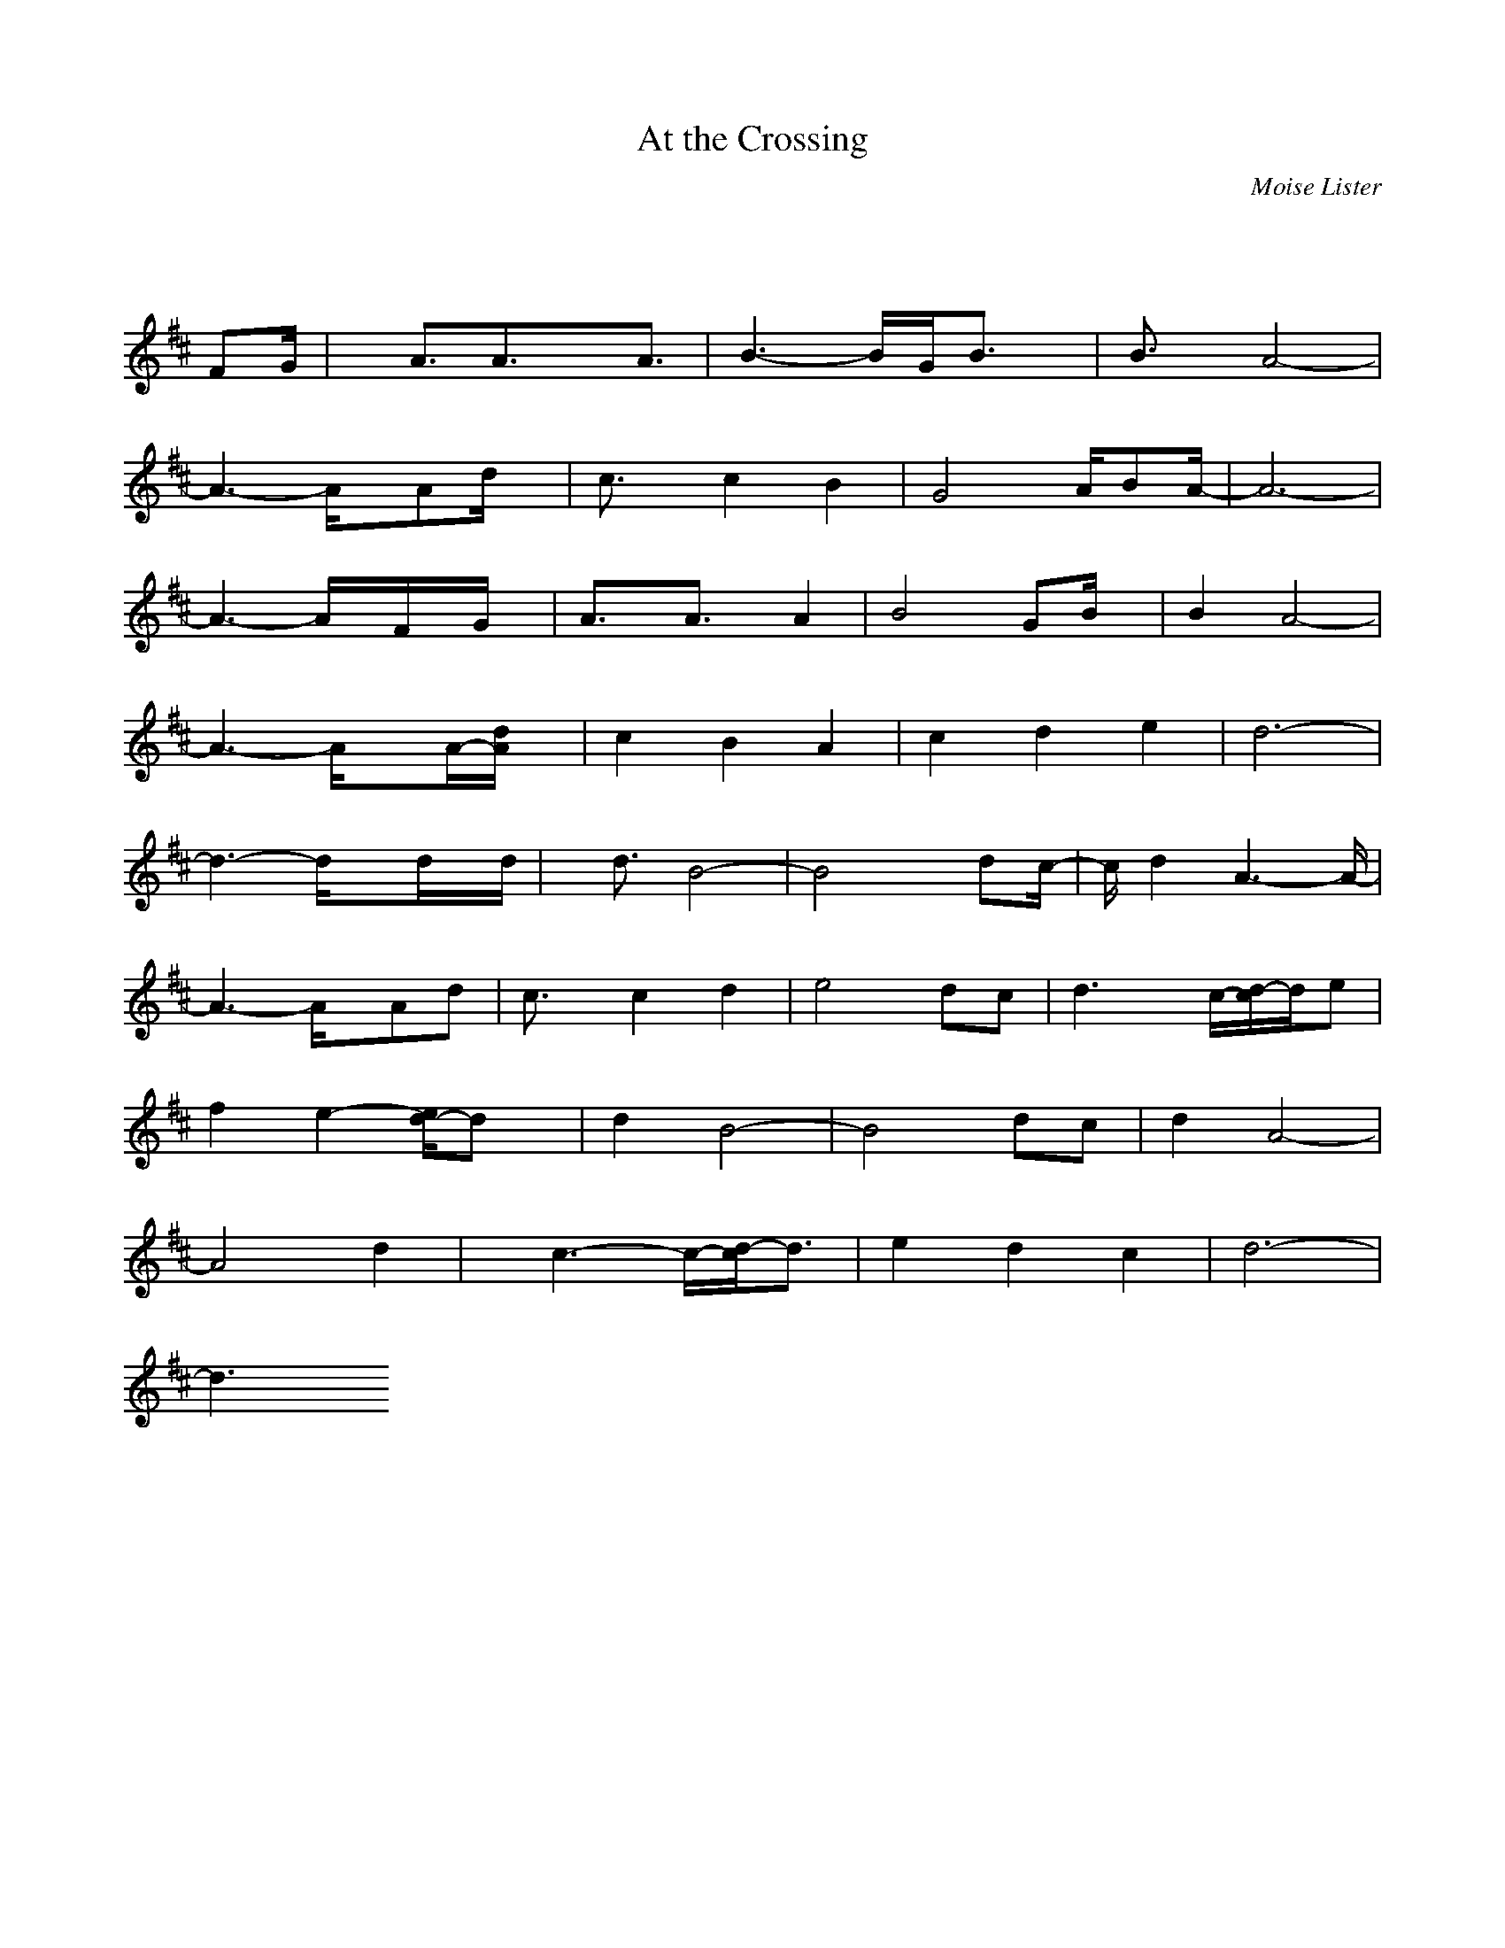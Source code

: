 X: 1
T:At the Crossing
C:Moise Lister
M:3/4
L:1/8
K:D% 0 sharps
V:1
% 2 - Melody note
%%MIDI program 71
x4x/2
%%MIDI program 71
FG/2| \
x/2A3/2A3/2xA3/2| \
B3- B/2G/2B3/2x/2| \
B3/2x/2A4-|
A3- A/2x/2Ad/2x/2| \
c3/2x/2c2B2| \
G4A/2BA/2-| \
A6-|
A3- A/2x/2F/2x/2G/2x/2| \
A3/2x/2A3/2x/2A2| \
B4GB/2x/2| \
B2A4-|
A3- A/2xA/2-[d/2A/2]x/2| \
c2B2A2| \
c2d2e2| \
d6-|
d3- d/2xd/2x/2d/2| \
x/2d3/2B4-| \
B4x/2dc/2-| \
c/2d2A3-A/2-|
A3- A/2x/2Ad| \
c3/2x/2c2d2| \
e4dc| \
d3 x/2c/2-[d/2-c/2]d/2e|
f2e2-[e/2d/2-]dx/2| \
d2B4-| \
B4dc| \
d2A4-|
A4d2| \
x/2c3-c/2-[d/2-c/2]d3/2| \
e2d2c2| \
d6-|
d3 
